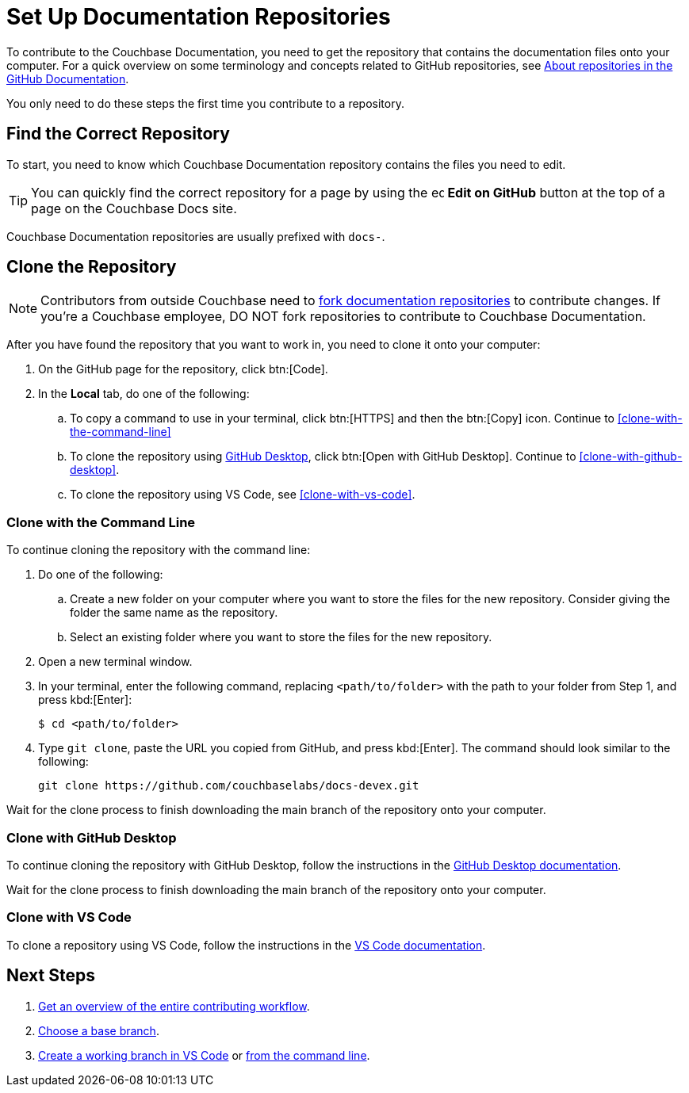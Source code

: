 = Set Up Documentation Repositories

To contribute to the Couchbase Documentation, you need to get the repository that contains the documentation files onto your computer. 
For a quick overview on some terminology and concepts related to GitHub repositories, see https://docs.github.com/en/repositories/creating-and-managing-repositories/about-repositories[About repositories in the GitHub Documentation^].

You only need to do these steps the first time you contribute to a repository.

== Find the Correct Repository 

To start, you need to know which Couchbase Documentation repository contains the files you need to edit. 

TIP: You can quickly find the correct repository for a page by using the image:edit.svg[,16,role=icon] *Edit on GitHub* button at the top of a page on the Couchbase Docs site. 

Couchbase Documentation repositories are usually prefixed with `docs-`.

[#clone]
== Clone the Repository

NOTE: Contributors from outside Couchbase need to https://docs.github.com/en/pull-requests/collaborating-with-pull-requests/working-with-forks/fork-a-repo[fork documentation repositories^] to contribute changes.
If you're a Couchbase employee, DO NOT fork repositories to contribute to Couchbase Documentation.

After you have found the repository that you want to work in, you need to clone it onto your computer:

. On the GitHub page for the repository, click btn:[Code].
. In the *Local* tab, do one of the following: 
.. To copy a command to use in your terminal, click btn:[HTTPS] and then the btn:[Copy] icon.
Continue to <<clone-with-the-command-line,>>
.. To clone the repository using xref:install-git-and-editor.adoc#install-github-desktop[GitHub Desktop], click btn:[Open with GitHub Desktop].
Continue to <<clone-with-github-desktop,>>.
.. To clone the repository using VS Code, see <<clone-with-vs-code,>>.

=== Clone with the Command Line

To continue cloning the repository with the command line: 

. Do one of the following: 
.. Create a new folder on your computer where you want to store the files for the new repository.
Consider giving the folder the same name as the repository. 
.. Select an existing folder where you want to store the files for the new repository. 
. Open a new terminal window. 
. In your terminal, enter the following command, replacing `<path/to/folder>` with the path to your folder from Step 1, and press kbd:[Enter]: 
+
----
$ cd <path/to/folder>
----
. Type `git clone`, paste the URL you copied from GitHub, and press kbd:[Enter].
The command should look similar to the following: 
+
----
git clone https://github.com/couchbaselabs/docs-devex.git
----

Wait for the clone process to finish downloading the main branch of the repository onto your computer. 

=== Clone with GitHub Desktop 

To continue cloning the repository with GitHub Desktop, follow the instructions in the https://docs.github.com/en/desktop/adding-and-cloning-repositories/cloning-a-repository-from-github-to-github-desktop[GitHub Desktop documentation^].

Wait for the clone process to finish downloading the main branch of the repository onto your computer. 

=== Clone with VS Code 

To clone a repository using VS Code, follow the instructions in the https://code.visualstudio.com/docs/sourcecontrol/intro-to-git#_open-a-git-repository[VS Code documentation^].

== Next Steps

. xref:workflow-overview.adoc[Get an overview of the entire contributing workflow].
. xref:create-branches.adoc#base-branch[Choose a base branch].
. xref:create-branches.adoc#work-branch-vs-code[Create a working branch in VS Code] or xref:create-branches.adoc#work-branch-cli[from the command line].
